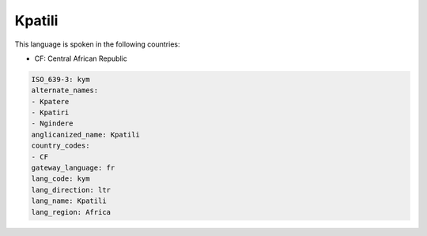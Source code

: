 .. _kym:

Kpatili
=======

This language is spoken in the following countries:

* CF: Central African Republic

.. code-block:: yaml

    ISO_639-3: kym
    alternate_names:
    - Kpatere
    - Kpatiri
    - Ngindere
    anglicanized_name: Kpatili
    country_codes:
    - CF
    gateway_language: fr
    lang_code: kym
    lang_direction: ltr
    lang_name: Kpatili
    lang_region: Africa
    
